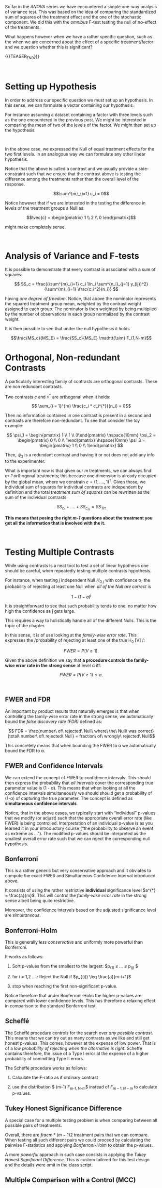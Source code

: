 #+BEGIN_COMMENT
.. title: Contrasts and Multiple Testing
.. slug: contrasts-and-multiple-testing
.. date: 2019-10-09 18:02:38 UTC+02:00
.. tags: ANOVA
.. category: 
.. link: 
.. description: 
.. type: text
.. status: 
.. has_math: yes
#+END_COMMENT

#+BEGIN_HTML
<br>
<br>
#+END_HTML

#+LATEX_HEADER: \usepackage{math}
#+LATEX_HEADER: \usepackage{asmath}

So far in the /ANOVA/ series we have encountered a simple one-way
analysis of variance test. This was based on the idea of comparing the
standardized sum of squares of the treatment effect and the one of the
stochastic component. We did this with the /omnibus/ F-test testing
the null of no-effect of the treatments.

What happens however when we have a rather specific question, such as
the when we are concerned about the effect of a specific
treatment/factor and we question whether this is significant?

{{{TEASER_END}}}

#+BEGIN_HTML
<br>
#+END_HTML

* Setting up Hypothesis

In order to address our specific question we must set up an
hypothesis. In this sense, we can formulate a vector containing our
hypothesis.

For instance assuming a dataset containing a factor with three levels
such as the one encountered in the previous post. We might be
interested in comparing the mean of two of the levels of the factor.
We might then set up the hypothesis

#+begin_comment
interesting. note from below that the & in align is not required to go
on the equal sign. any place will do. it simply guarantees consistency
among the lines no matter where it is written.
#+end_comment

#+BEGIN_src latex :results drawer :exports results
  \begin{align*}
    \vec{c} = \begin{pmatrix} 1 \\ -1 \\ 0\end{pmatrix} ; & \hspace{10mm} \vec{\alpha} = \begin{pmatrix} \alpha_1 \\ \alpha_2 \\ \alpha_3 \end{pmatrix} \\ 

    \\

    H_0: \vec{c}^\intercal * \vec{\alpha} &= 0  \\

    H_A: \vec{c}^\intercal * \vec{\alpha} &\neq 0 
  \end{align*}
#+END_src

#+RESULTS:
:RESULTS:
\begin{align*}
  \vec{c} = \begin{pmatrix} 1 \\ -1 \\ 0\end{pmatrix} ; & \hspace{10mm} \vec{\alpha} = \begin{pmatrix} \alpha_1 \\ \alpha_2 \\ \alpha_3 \end{pmatrix} \\ 

  \\

  H_0: \vec{c}^\intercal * \vec{\alpha} &= 0  \\

  H_A: \vec{c}^\intercal * \vec{\alpha} &\neq 0 
\end{align*}
:END:

#+BEGIN_HTML
<br>
#+END_HTML

In the above case, we expressed the Null of equal treatment effects
for the two first levels. In an analogous way we can formulate any
other linear hypothesis.

Notice that the above is called a contrast and we usually provide a
side-constraint such that we ensure that the contrast above is testing
the difference among the treatments rather than the overall level of
the response. 

$$\sum^{m}_{i=1} c_i = 0$$

Notice however that if we are interested in the testing the difference
in levels of the treatment groups a Null as:

$$\vec{c} = \begin{pmatrix} 1 \\ 2 \\ 0 \end{pmatrix}$$

might make completely sense.

#+BEGIN_HTML
<br>
#+END_HTML


* Analysis of Variance and F-tests

It is possible to demonstrate that every contrast is associated with
a sum of squares:

#+BEGIN_src latex :results drawer :exports results
\[ SS_c = \frac{(\sum^{m}_{i=1} c_i 1/n_i \sum^{n_i}_{j=1} y_{ij})^2}{\sum^{m}_{i=1} \frac{c_i^2}{n_i}}  \]
#+END_src

#+RESULTS:
:RESULTS:
\[ SS_c = \frac{(\sum^{m}_{i=1} c_i 1/n_i \sum^{n_i}_{j=1} y_{ij})^2}{\sum^{m}_{i=1} \frac{c_i^2}{n_i}}  \]
:END:


having /one degree of freedom/. Notice, that above the nominator
represents the squared treatment group mean, weighted by the contrast
weight assigned to each group. The nominator is then weighted by being
multiplied by the number of observations in each group normalized by
the contrast weight.

It is then possible to see that under the null hypothesis it holds

$$\frac{MS_c}{MS_E} = \frac{SS_c}{MS_E} \mathtt{\sim} F_{1,N-m}$$


* Orthogonal, Non-redundant Contrasts

A particularly interesting family of contrasts are orthogonal
contrasts. These are non redundant contrasts. 

Two contrasts $c$ and $c^{*}$ are orthogonal when it holds:

#+BEGIN_src latex :results drawer :exports results
\[ \sum_{i = 1}^{m} \frac{c_i * c_i^{*}}{n_i} = 0\]
#+END_src

#+RESULTS:
:RESULTS:
\[ \sum_{i = 1}^{m} \frac{c_i * c_i^{*}}{n_i} = 0\]
:END:


Then no information contained in one contrast is present in a second
and contrasts are therefore non-redundant. To see that consider the
toy example:

#+BEGIN_src latex :results drawer :exports results
\[ \psi_1  =   \begin{pmatrix} 1 \\ 1 \\ 0\end{pmatrix}  \hspace{10mm}   \psi_2  = \begin{pmatrix} 0 \\ 0 \\ 1\end{pmatrix} \hspace{10mm}  \psi_3  = \begin{pmatrix} 1 \\ 0 \\ 1\end{pmatrix}  \]
#+END_src

#+RESULTS:
:RESULTS:
\[ \psi_1  =   \begin{pmatrix} 1 \\ 1 \\ 0\end{pmatrix}  \hspace{10mm}   \psi_2  = \begin{pmatrix} 0 \\ 0 \\ 1\end{pmatrix} \hspace{10mm}  \psi_3  = \begin{pmatrix} 1 \\ 0 \\ 1\end{pmatrix}  \]
:END:

Then, \psi_3 is a redundant contrast and having it or not does not add
any info to the experimenter.

What is important now is that given our /m/ treatments, we can always
find /m-1/ orthogonal treatments; this because one dimension is
already occupied by the global mean, where we constrain $c = (1,
...., 1)^\intercal$. Given those, we individual sum of squares for
individual contrasts are independent by definition and the total
/treatment sum of squares/ can be rewritten as the sum of the
individual contrasts.

$$ SS_{c_1} + .... + SS_{c_m} = SS_{Trt} $$ 

*This means that posing the right /m-1/ questions about the treatment
you get all the information that is involved with the it.* 

#+BEGIN_HTML
<br>
#+END_HTML

* Testing Multiple Contrasts

While using contrasts is a neat tool to test a set of linear
hypothesis one should be careful, when repeatedly testing multiple
contrasts hypothesis.

For instance, when testing /j/ independent Null $H_{0,j}$ with
confidence \alpha, the probability of rejecting at least one Null when
/all of the Null are correct/ is

$$ 1 - (1-a)^j$$

It is straightforward to see that such probability tends to one, no
matter how high the confidence as j gets large.

This requires a way to holistically handle all of the different
Nulls. This is the topic of the chapter.

In this sense, it is of use looking at the /family-wise error
rate/. This expresses the /probability of rejecting at least one of
the true H_0 [V] /:  

$$ FWER = P(V \geq 1). $$

Given the above definition we say that *a procedure controls the
family-wise error rate in the strong sense* at level \alpha iff:

$$ FWER = P(V \geq 1) \leq \alpha. $$

#+BEGIN_HTML
<br>
#+END_HTML

** FWER and FDR

An important by product results that naturally emerges is that when
controlling the family-wise error rate in the strong sense, we
automatically bound the /false discovery rate (FDR)/  defined as:

$$ FDR = \frac{number\ of\ rejected\ Null\ where\ the\ Null\ was
correct}{total\ number\ of\ rejected\ Null} = fraction\ of\ wrongly\ rejected\
Null$$

This concretely means that when bounding the FWER to \alpha we
automatically bound the FDR to \alpha.

** FWER and Confidence Intervals

We can extend the concept of FWER to confidence intervals. This should
then express the probability that /all intervals/ cover the
corresponding true parameter value is (1 - \alpha). This means that
when looking at all the confidence intervals simultaneously we should
should get a probability of (1-\alpha) of capturing the true
parameter. The concept is defined as *simultaneous confidence
intervals*. 

Notice, that in the above cases, we typically start with “individual”
p-values that we modify (or adjust) such that the appropriate overall
error rate (like FWER) is being controlled. Interpretation of an
individual p-value is as you learned it in your introductory course
(“the probability to observe an event as extreme as …”). The modified
p-values should be interpreted as the smallest overall error rate such
that we can reject the corresponding null hypothesis. 

** Bonferroni 

This is a rather generic but very conservative approach and it
obviates to compute the exact FWER and Simultaneous Confidence
Interval introduced above.

It consists of using the rather restrictive *individual* significance
level $a^{*} = \frac{a}{m}$. This will control the /family-wise error
rate/ in the strong sense albeit being quite restrictive. 

Moreover, the confidence intervals based on the adjusted significance
level are /simultaneous/.

** Bonferroni-Holm

This is generally /less conservative/ and uniformly more powerful than
Bonferroni. 

It works as follows:

1. Sort p-values from the smallest to the largest: $p_{(1)} \leq
   ... \leq p_{(j)} $

2. for i = 1,2 ....: Reject the Null if $p_{(i)} \leq \frac{a}{m-i+1}$

3. stop when reaching the first non-significant p-value.

Notice therefore that under Bonferroni-Holm the higher p-values are
compared with lower confidence levels. This has therefore a relaxing
effect in comparison to the standard Bonferroni test.

** Scheffé

The Scheffé procedure controls for the search over /any possible
contrast/. This means that we can try out as many contrasts as we like
and still get honest p-values. This comes, however at the expense of
low power. That is of a /low probability of rejecting when the
alternative is right/.  Scheffé contains therefore, the issue of a
Type I error at the expense of a higher probability of committing Type
II errors.

The Scheffé procedure works as follows:

1. Calculate the F-ratio as if ordinary contrast 

2. use the distribution $ (m-1) F_{m-1, N-m}$ instead of $F_{m-1,
   N-m}$ to calculate p-values.


** Tukey Honest Significance Difference

A special case for a multiple testing problem is when comparing
between all possible pairs of treatments. 

Overall, there are $frac{m* (m-1)}{2}$ treatment pairs that we can
compare. When testing all such different pairs we could proceed by
calculating the pairwise F-statistics and applying /Bonferroni-Holm/
to obtain the p-values.

A more /powerful/ approach in such case consists in applying the
/Tukey Honest Significant Difference/. This is custom tailored for
this test design and the details were omit in the class script.


** Multiple Comparison with a Control (MCC)

This is in a similar spirit as the Tukey Honest Significance
difference above. It is a high /power/ test for comparing the all the
treatment groups with an overall control group.

The corresponding test yielding the best p-values in such a case is
called /Dunnett procedure/ and might be further inspected inc ase of
interest.


